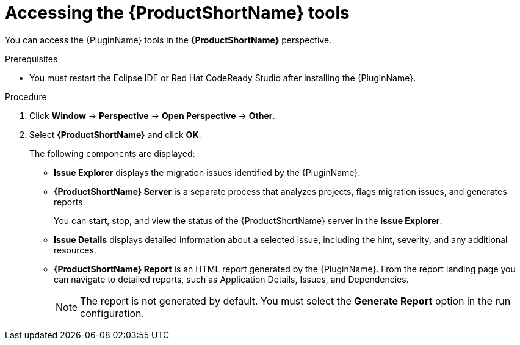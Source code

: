 // Module included in the following assemblies:
//
// * docs/eclipse-code-ready-studio-guide/master.adoc

:_content-type: PROCEDURE
[id="eclipse-accessing-tools_{context}"]
= Accessing the {ProductShortName} tools

You can access the {PluginName} tools in the *{ProductShortName}* perspective.

.Prerequisites

* You must restart the Eclipse IDE or Red Hat CodeReady Studio after installing the {PluginName}.

.Procedure

. Click *Window* -> *Perspective* -> *Open Perspective* -> *Other*.
. Select *{ProductShortName}* and click *OK*.
+
The following components are displayed:

* *Issue Explorer* displays the migration issues identified by the {PluginName}.
* *{ProductShortName} Server* is a separate process that analyzes projects, flags migration issues, and generates reports.
+
You can start, stop, and view the status of the {ProductShortName} server in the *Issue Explorer*.

* *Issue Details* displays detailed information about a selected issue, including the hint, severity, and any additional resources.
* *{ProductShortName} Report* is an HTML report generated by the {PluginName}. From the report landing page you can navigate to detailed reports, such as Application Details, Issues, and Dependencies.
+
[NOTE]
====
The report is not generated by default. You must select the *Generate Report* option in the run configuration.
====
